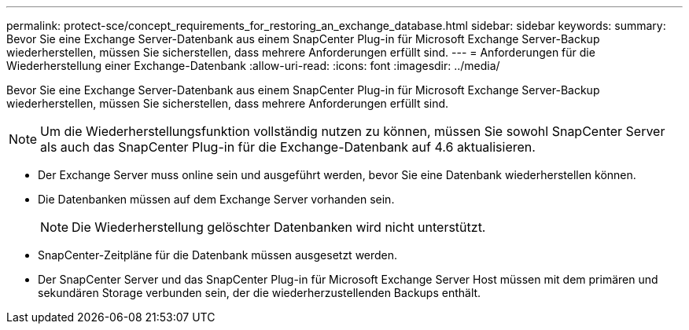 ---
permalink: protect-sce/concept_requirements_for_restoring_an_exchange_database.html 
sidebar: sidebar 
keywords:  
summary: Bevor Sie eine Exchange Server-Datenbank aus einem SnapCenter Plug-in für Microsoft Exchange Server-Backup wiederherstellen, müssen Sie sicherstellen, dass mehrere Anforderungen erfüllt sind. 
---
= Anforderungen für die Wiederherstellung einer Exchange-Datenbank
:allow-uri-read: 
:icons: font
:imagesdir: ../media/


[role="lead"]
Bevor Sie eine Exchange Server-Datenbank aus einem SnapCenter Plug-in für Microsoft Exchange Server-Backup wiederherstellen, müssen Sie sicherstellen, dass mehrere Anforderungen erfüllt sind.


NOTE: Um die Wiederherstellungsfunktion vollständig nutzen zu können, müssen Sie sowohl SnapCenter Server als auch das SnapCenter Plug-in für die Exchange-Datenbank auf 4.6 aktualisieren.

* Der Exchange Server muss online sein und ausgeführt werden, bevor Sie eine Datenbank wiederherstellen können.
* Die Datenbanken müssen auf dem Exchange Server vorhanden sein.
+

NOTE: Die Wiederherstellung gelöschter Datenbanken wird nicht unterstützt.

* SnapCenter-Zeitpläne für die Datenbank müssen ausgesetzt werden.
* Der SnapCenter Server und das SnapCenter Plug-in für Microsoft Exchange Server Host müssen mit dem primären und sekundären Storage verbunden sein, der die wiederherzustellenden Backups enthält.

